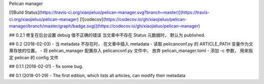 Pelican manager

[![Build Status](https://travis-ci.org/xiaojieluo/pelican-manager.svg?branch=master)](https://travis-ci.org/xiaojieluo/pelican-manager)
[![codecov](https://codecov.io/gh/xiaojieluo/pelican-manager/branch/master/graph/badge.svg)](https://codecov.io/gh/xiaojieluo/pelican-manager)


## 0.2.1
修复在后台设置 debug 值不正确的错误
当文章中不存在 Status 元数据时， 默认为 published.

## 0.2 (2018-02-03)
- 当 metadata 不存在时， 在文章中插入 metadata
- 读取 pelicanconf.py 的 ARTICLE_PATH 变量作为文章存放的位置。
- 将 pelican_manager 配置存入 pelicanconf.py 文件中， 放弃 pelican_manager.toml
- 添加 -c 参数， 用来指定 pelican 的 config 文件

## 0.1.1 (2018-02-01)
- fix some bug.

## 0.1 (2018-01-29)
- The first edition, which lists all articles, can modify their metadata


